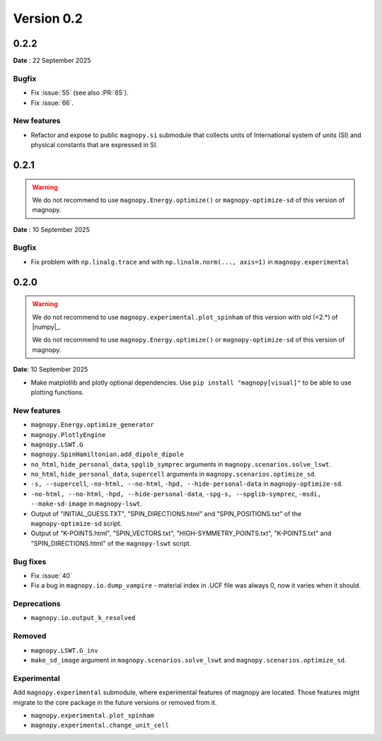 .. _release-notes_0.2:

***********
Version 0.2
***********

0.2.2
=====

**Date** : 22 September 2025

Bugfix
------

* Fix :issue:`55` (see also :PR:`65`).
* Fix :issue:`66`.

New features
------------

* Refactor and expose to public ``magnopy.si`` submodule that collects units of International
  system of units (SI) and physical constants that are expressed in SI.

0.2.1
=====
.. warning::

    We do not recommend to use ``magnopy.Energy.optimize()`` or ``magnopy-optimize-sd`` of
    this version of magnopy.

**Date** : 10 September 2025

Bugfix
------

* Fix problem with ``np.linalg.trace`` and with ``np.linalm.norm(..., axis=1)`` in
  ``magnopy.experimental``

0.2.0
=====

.. warning::

    We do not recommend to use ``magnopy.experimental.plot_spinham`` of this version with
    old (<2.*) of |numpy|_.

    We do not recommend to use ``magnopy.Energy.optimize()`` or ``magnopy-optimize-sd`` of
    this version of magnopy.

**Date**: 10 September 2025

*   Make matplotlib and plotly optional dependencies. Use ``pip install "magnopy[visual]"``
    to be able to use plotting functions.

New features
------------

* ``magnopy.Energy.optimize_generator``
* ``magnopy.PlotlyEngine``
* ``magnopy.LSWT.G``
* ``magnopy.SpinHamiltonian.add_dipole_dipole``
* ``no_html``, ``hide_personal_data``, ``spglib_symprec`` arguments in
  ``magnopy.scenarios.solve_lswt``.
* ``no_html``, ``hide_personal_data``, ``supercell`` arguments in
  ``magnopy.scenarios.optimize_sd``.
* ``-s, --supercell``, ``-no-html, --no-html``, ``-hpd, --hide-personal-data``
  in ``magnopy-optimize-sd``.
* ``-no-html, --no-html``, ``-hpd, --hide-personal-data``,
  ``-spg-s, --spglib-symprec``, ``-msdi, --make-sd-image`` in ``magnopy-lswt``.
* Output of "INITIAL_GUESS.TXT", "SPIN_DIRECTIONS.html" and "SPIN_POSITIONS.txt"
  of the ``magnopy-optimize-sd`` script.
* Output of "K-POINTS.html", "SPIN_VECTORS.txt", "HIGH-SYMMETRY_POINTS.txt", "K-POINTS.txt"
  and  "SPIN_DIRECTIONS.html" of the ``magnopy-lswt`` script.


Bug fixes
---------

* Fix :issue:`40`
* Fix a bug in ``magnopy.io.dump_vampire`` - material index in .UCF file was always 0,
  now it varies when it should.

Deprecations
------------

* ``magnopy.io.output_k_resolved``

Removed
-------

* ``magnopy.LSWT.G_inv``
* ``make_sd_image`` argument in ``magnopy.scenarios.solve_lswt`` and
  ``magnopy.scenarios.optimize_sd``.

Experimental
------------

Add ``magnopy.experimental`` submodule, where experimental features of magnopy are located.
Those features might migrate to the core package in the future versions or removed from it.

* ``magnopy.experimental.plot_spinham``
* ``magnopy.experimental.change_unit_cell``
